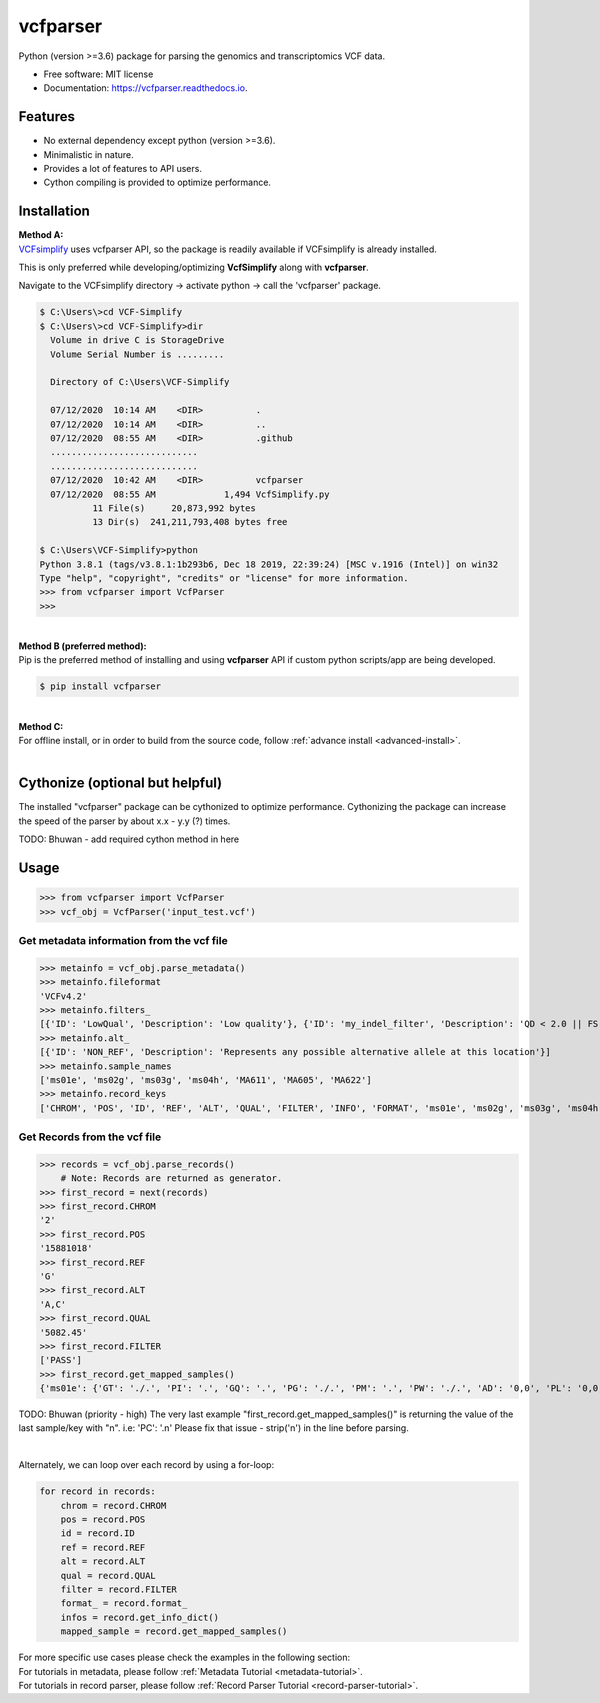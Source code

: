 =========
vcfparser
=========

.. role:: raw-html(raw)
    :format: html

.. image:: https://img.shields.io/pypi/v/vcfparser.svg
        :target: https://pypi.python.org/pypi/vcfparser

.. image:: https://img.shields.io/travis/everestial/vcfparser.svg
        :target: https://travis-ci.org/everestial/vcfparser

.. image:: https://readthedocs.org/projects/vcfparser/badge/?version=latest
        :target: https://vcfparser.readthedocs.io/en/latest/?badge=latest
        :alt: Documentation Status


Python (version >=3.6) package for parsing the genomics and transcriptomics VCF data.


* Free software: MIT license
* Documentation: https://vcfparser.readthedocs.io.


Features
--------
- No external dependency except python (version >=3.6).
- Minimalistic in nature.
- Provides a lot of features to API users.
- Cython compiling is provided to optimize performance.


Installation
------------

| **Method A:**

| `VCFsimplify <https://github.com/everestial/VCF-Simplify>`_ uses vcfparser API, so the package is readily available if VCFsimplify is already installed.

This is only preferred while developing/optimizing **VcfSimplify** along with **vcfparser**.

Navigate to the VCFsimplify directory -> 
activate python -> 
call the 'vcfparser' package.

.. code-block:: console

    $ C:\Users\>cd VCF-Simplify
    $ C:\Users\>cd VCF-Simplify>dir
      Volume in drive C is StorageDrive
      Volume Serial Number is .........

      Directory of C:\Users\VCF-Simplify

      07/12/2020  10:14 AM    <DIR>          .
      07/12/2020  10:14 AM    <DIR>          ..
      07/12/2020  08:55 AM    <DIR>          .github
      ............................
      ............................
      07/12/2020  10:42 AM    <DIR>          vcfparser
      07/12/2020  08:55 AM             1,494 VcfSimplify.py
              11 File(s)     20,873,992 bytes
              13 Dir(s)  241,211,793,408 bytes free
    
    $ C:\Users\VCF-Simplify>python
    Python 3.8.1 (tags/v3.8.1:1b293b6, Dec 18 2019, 22:39:24) [MSC v.1916 (Intel)] on win32
    Type "help", "copyright", "credits" or "license" for more information.
    >>> from vcfparser import VcfParser
    >>>

|
| **Method B (preferred method):** 
| Pip is the preferred method of installing and using **vcfparser** API if custom python scripts/app are being developed.

.. code-block:: console

    $ pip install vcfparser

|
| **Method C:**

| For offline install, or in order to build from the source code, follow :ref:`advance install <advanced-install>`.

|

Cythonize (optional but helpful)
--------------------------------

The installed "vcfparser" package can be cythonized to optimize performance.
Cythonizing the package can increase the speed of the parser by about x.x - y.y (?) times. 

TODO: Bhuwan - add required cython method in here



Usage
-----

>>> from vcfparser import VcfParser
>>> vcf_obj = VcfParser('input_test.vcf')

Get metadata information from the vcf file
^^^^^^^^^^^^^^^^^^^^^^^^^^^^^^^^^^^^^^^^^^

>>> metainfo = vcf_obj.parse_metadata()
>>> metainfo.fileformat
'VCFv4.2'
>>> metainfo.filters_
[{'ID': 'LowQual', 'Description': 'Low quality'}, {'ID': 'my_indel_filter', 'Description': 'QD < 2.0 || FS > 200.0 || ReadPosRankSum < -20.0'}, {'ID': 'my_snp_filter', 'Description': 'QD < 2.0 || FS > 60.0 || MQ < 40.0 || MQRankSum < -12.5 || ReadPosRankSum < -8.0'}]
>>> metainfo.alt_
[{'ID': 'NON_REF', 'Description': 'Represents any possible alternative allele at this location'}]
>>> metainfo.sample_names
['ms01e', 'ms02g', 'ms03g', 'ms04h', 'MA611', 'MA605', 'MA622']
>>> metainfo.record_keys
['CHROM', 'POS', 'ID', 'REF', 'ALT', 'QUAL', 'FILTER', 'INFO', 'FORMAT', 'ms01e', 'ms02g', 'ms03g', 'ms04h', 'MA611', 'MA605', 'MA622']


Get Records from the vcf file
^^^^^^^^^^^^^^^^^^^^^^^^^^^^^
>>> records = vcf_obj.parse_records() 
    # Note: Records are returned as generator. 
>>> first_record = next(records)
>>> first_record.CHROM
'2'
>>> first_record.POS
'15881018'
>>> first_record.REF
'G'
>>> first_record.ALT
'A,C'
>>> first_record.QUAL
'5082.45'
>>> first_record.FILTER
['PASS']
>>> first_record.get_mapped_samples()
{'ms01e': {'GT': './.', 'PI': '.', 'GQ': '.', 'PG': './.', 'PM': '.', 'PW': './.', 'AD': '0,0', 'PL': '0,0,0,.,.,.', 'DP': '0', 'PB': '.', 'PC': '.'}, 'ms02g': {'GT': './.', 'PI': '.', 'GQ': '.', 'PG': './.', 'PM': '.', 'PW': './.', 'AD': '0,0', 'PL': '0,0,0,.,.,.', 'DP': '0', 'PB': '.', 'PC': '.'}, 'ms03g': {'GT': './.', 'PI': '.', 'GQ': '.', 'PG': './.', 'PM': '.', 'PW': './.', 'AD': '0,0', 'PL': '0,0,0,.,.,.', 'DP': '0', 'PB': '.', 'PC': '.'}, 'ms04h': {'GT': '1/1', 'PI': '.', 'GQ': '6', 'PG': '1/1', 'PM': '.', 'PW': '1/1', 'AD': '0,2', 'PL': '49,6,0,.,.,.', 'DP': '2', 'PB': '.', 'PC': '.'}, 'MA611': {'GT': '0/0', 'PI': '.', 'GQ': '78', 'PG': '0/0', 'PM': '.', 'PW': '0/0', 'AD': '29,0,0', 'PL': '0,78,1170,78,1170,1170', 'DP': '29', 'PB': '.', 'PC': '.'}, 'MA605': {'GT': '0/0', 'PI': '.', 'GQ': '9', 'PG': '0/0', 'PM': '.', 'PW': '0/0', 'AD': '3,0,0', 'PL': '0,9,112,9,112,112', 'DP': '3', 'PB': '.', 'PC': '.'}, 'MA622': {'GT': '0/0', 'PI': '.', 'GQ': '99', 'PG': '0/0', 'PM': '.', 'PW': '0/0', 'AD': '40,0,0', 'PL': '0,105,1575,105,1575,1575', 'DP': '40', 'PB': '.', 'PC': '.\n'}}

TODO: Bhuwan (priority - high)
The very last example "first_record.get_mapped_samples()" is returning the value of the last sample/key with "\n". 
i.e: 'PC': '.\n'
Please fix that issue - strip('\n') in the line before parsing. 

|

Alternately, we can loop over each record by using a for-loop:

.. code-block:: bash

    for record in records:
        chrom = record.CHROM
        pos = record.POS
        id = record.ID
        ref = record.REF
        alt = record.ALT
        qual = record.QUAL
        filter = record.FILTER
        format_ = record.format_
        infos = record.get_info_dict()
        mapped_sample = record.get_mapped_samples()

| For more specific use cases please check the examples in the following section:
| For tutorials in metadata, please follow :ref:`Metadata Tutorial <metadata-tutorial>`.
| For tutorials in record parser, please follow :ref:`Record Parser Tutorial <record-parser-tutorial>`.